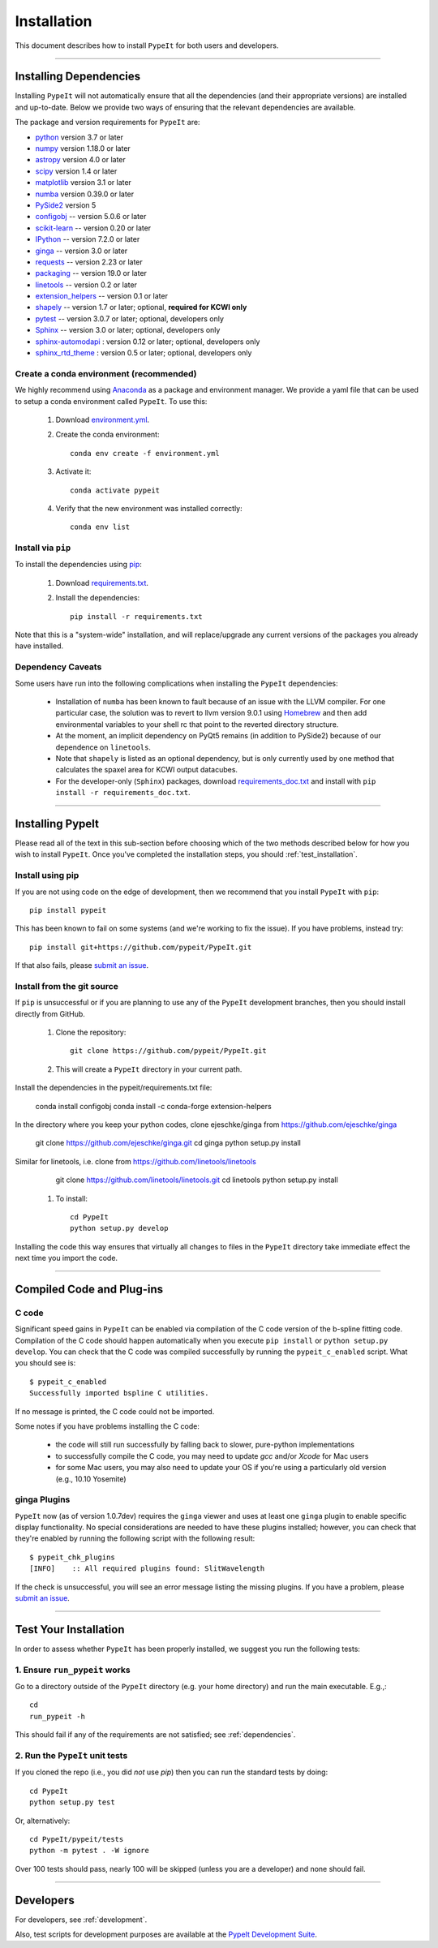 ============
Installation
============

This document describes how to install ``PypeIt`` for both users and developers.

----

.. _dependencies:

Installing Dependencies
=======================

Installing ``PypeIt`` will not automatically ensure that all the
dependencies (and their appropriate versions) are installed and
up-to-date. Below we provide two ways of ensuring that the relevant
dependencies are available.

The package and version requirements for ``PypeIt`` are:

* `python <http://www.python.org/>`_ version 3.7 or later
* `numpy <http://www.numpy.org/>`_ version 1.18.0 or later
* `astropy <http://www.astropy.org/>`_ version 4.0 or later
* `scipy <http://www.scipy.org/>`_ version 1.4 or later
* `matplotlib <http://matplotlib.org/>`_  version 3.1 or later
* `numba <https://numba.pydata.org/>`_ version 0.39.0 or later
* `PySide2 <https://wiki.qt.io/Qt_for_Python>`_ version 5
* `configobj <https://pypi.org/project/configobj/>`_ -- version 5.0.6 or later
* `scikit-learn <https://scikit-learn.org/stable/>`_ -- version 0.20 or later
* `IPython <https://ipython.org>`_ -- version 7.2.0 or later
* `ginga <https://pypi.org/project/ginga/>`_ -- version 3.0 or later
* `requests <https://requests.readthedocs.io/en/master/>`_ -- version 2.23 or later
* `packaging <https://pypi.org/project/packaging/>`_ -- version 19.0 or later
* `linetools <https://pypi.org/project/linetools/>`_ -- version 0.2 or later
* `extension_helpers <https://pypi.org/project/extension-helpers/>`_ -- version 0.1 or later
* `shapely <https://pypi.org/project/Shapely/>`_ -- version 1.7 or later; optional, **required for KCWI only**
* `pytest <https://pypi.org/project/pytest/>`_ -- version 3.0.7 or later; optional, developers only
* `Sphinx <https://pypi.org/project/Sphinx/>`_ -- version 3.0 or later; optional, developers only
* `sphinx-automodapi <https://pypi.org/project/sphinx-automodapi/>`_ : version 0.12 or later; optional, developers only
* `sphinx_rtd_theme <https://pypi.org/project/sphinx-rtd-theme/>`_ : version 0.5 or later; optional, developers only

Create a conda environment (recommended)
----------------------------------------

We highly recommend using `Anaconda <https://www.anaconda.com/>`_ as
a package and environment manager. We provide a yaml file that can be
used to setup a conda environment called ``PypeIt``.  To use this:

 #. Download `environment.yml <https://github.com/pypeit/PypeIt/blob/master/environment.yml>`__.

 #. Create the conda environment::

        conda env create -f environment.yml

 #. Activate it::

        conda activate pypeit

 #. Verify that the new environment was installed correctly::

        conda env list

Install via ``pip`` 
-------------------

To install the dependencies using `pip <https://pypi.org/project/pip/>`_:

 #. Download `requirements.txt <https://github.com/pypeit/PypeIt/blob/master/pypeit/requirements.txt>`__.

 #. Install the dependencies::

        pip install -r requirements.txt

Note that this is a "system-wide" installation, and will
replace/upgrade any current versions of the packages you already have
installed.

Dependency Caveats
------------------

Some users have run into the following complications when installing the
``PypeIt`` dependencies:

 - Installation of ``numba`` has been known to fault because of an issue with
   the LLVM compiler. For one particular case, the solution was to revert to
   llvm version 9.0.1 using `Homebrew <https://brew.sh/>`_ and then add
   environmental variables to your shell rc that point to the reverted
   directory structure.
 
 - At the moment, an implicit dependency on PyQt5 remains (in addition to
   PySide2) because of our dependence on ``linetools``.

 - Note that ``shapely`` is listed as an optional dependency, but is only
   currently used by one method that calculates the spaxel area for KCWI
   output datacubes.

 - For the developer-only (``Sphinx``) packages, download
   `requirements_doc.txt <https://github.com/pypeit/PypeIt/blob/master/requirements_doc.txt>`_
   and install with ``pip install -r requirements_doc.txt``.

----

Installing PypeIt
=================

Please read all of the text in this sub-section before choosing which
of the two methods described below for how you wish to install
``PypeIt``. Once you've completed the installation steps, you should
:ref:`test_installation`.

Install using pip
-----------------

If you are not using code on the edge of development, then
we recommend that you install ``PypeIt`` with ``pip``::

    pip install pypeit

This has been known to fail on some systems (and we're working to fix
the issue). If you have problems, instead try::

    pip install git+https://github.com/pypeit/PypeIt.git

If that also fails, please `submit an issue
<https://github.com/pypeit/PypeIt/issues>`__.

Install from the git source
---------------------------

If ``pip`` is unsuccessful or if you are planning to use any of the
``PypeIt`` development branches, then you should install directly
from GitHub.

 #. Clone the repository::

        git clone https://github.com/pypeit/PypeIt.git

 #. This will create a ``PypeIt`` directory in your current path.

Install the dependencies in the pypeit/requirements.txt file:

        conda install configobj
        conda install -c conda-forge extension-helpers

In the directory where you keep your python codes, clone ejeschke/ginga from https://github.com/ejeschke/ginga

        git clone https://github.com/ejeschke/ginga.git
        cd ginga
        python setup.py install

Similar for linetools, i.e. clone from https://github.com/linetools/linetools

        git clone https://github.com/linetools/linetools.git
        cd linetools
        python setup.py install


 #. To install::

        cd PypeIt
        python setup.py develop

Installing the code this way ensures that virtually all changes to files in
the ``PypeIt`` directory take immediate effect the next time you
import the code.


----

Compiled Code and Plug-ins
==========================

C code
------

Significant speed gains in ``PypeIt`` can be enabled via compilation
of the C code version of the b-spline fitting code. Compilation of
the C code should happen automatically when you execute ``pip
install`` or ``python setup.py develop``. You can check that the C
code was compiled successfully by running the ``pypeit_c_enabled``
script. What you should see is::

    $ pypeit_c_enabled
    Successfully imported bspline C utilities.

If no message is printed, the C code could not be imported.

Some notes if you have problems installing the C code:

    - the code will still run successfully by falling back to slower,
      pure-python implementations
    - to successfully compile the C code, you may need to update
      `gcc` and/or `Xcode` for Mac users
    - for some Mac users, you may also need to update your OS if
      you're using a particularly old version (e.g., 10.10 Yosemite)

ginga Plugins
-------------

``PypeIt`` now (as of version 1.0.7dev) requires the ``ginga`` viewer
and uses at least one ``ginga`` plugin to enable specific display
functionality. No special considerations are needed to have these
plugins installed; however, you can check that they're enabled by
running the following script with the following result::

    $ pypeit_chk_plugins
    [INFO]    :: All required plugins found: SlitWavelength

If the check is unsuccessful, you will see an error message listing
the missing plugins. If you have a problem, please `submit an issue
<https://github.com/pypeit/PypeIt/issues>`__.

----

.. _test_installation:

Test Your Installation
======================

In order to assess whether ``PypeIt`` has been properly installed, we
suggest you run the following tests:

1. Ensure ``run_pypeit`` works
------------------------------

Go to a directory outside of the ``PypeIt`` directory (e.g. your home
directory) and run the main executable. E.g.,::

	cd
	run_pypeit -h

This should fail if any of the requirements are not satisfied; see
:ref:`dependencies`.


2. Run the ``PypeIt`` unit tests
--------------------------------

If you cloned the repo (i.e., you did *not* use `pip`) then you can
run the standard tests by doing::

    cd PypeIt
    python setup.py test

Or, alternatively::

    cd PypeIt/pypeit/tests
    python -m pytest . -W ignore

Over 100 tests should pass, nearly 100 will be skipped (unless
you are a developer) and none should fail.

----

Developers
==========

For developers, see :ref:`development`.

Also, test scripts for development purposes are available at the
`PypeIt Development Suite <https://github.com/pypeit/PypeIt-development-suite>`_.

